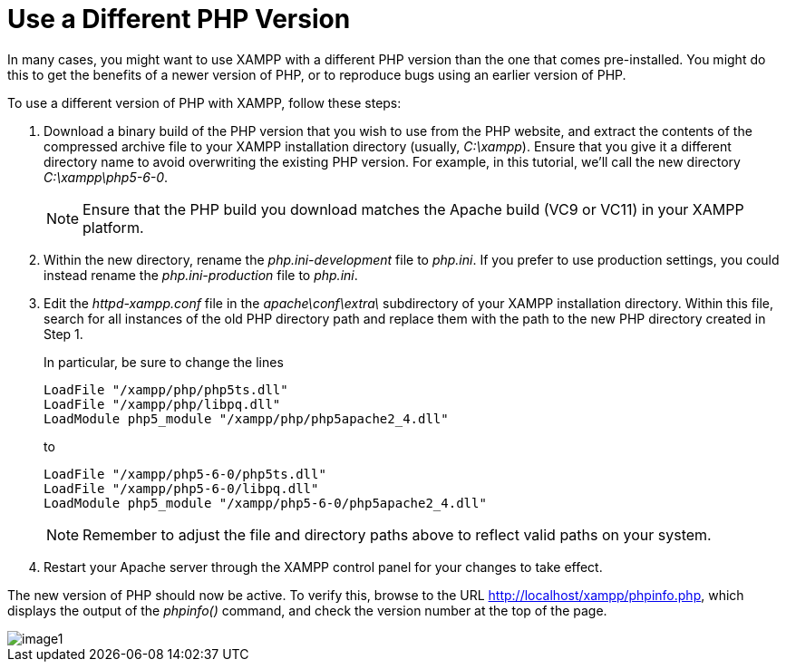 = Use a Different PHP Version

In many cases, you might want to use XAMPP with a different PHP version than the one that comes pre-installed. You might do this to get the benefits of a newer version of PHP, or to reproduce bugs using an earlier version of PHP.

To use a different version of PHP with XAMPP, follow these steps:

 . Download a binary build of the PHP version that you wish to use from the PHP website, and extract the contents of the compressed archive file to your XAMPP installation directory (usually, _C:\xampp_). Ensure that you give it a different directory name to avoid overwriting the existing PHP version. For example, in this tutorial, we'll call the new directory _C:\xampp\php5-6-0_.
+
NOTE: Ensure that the PHP build you download matches the Apache build (VC9 or VC11) in your XAMPP platform.

 . Within the new directory, rename the _php.ini-development_ file to _php.ini_. If you prefer to use production settings, you could instead rename the _php.ini-production_ file to _php.ini_. 

 . Edit the _httpd-xampp.conf_ file in the _apache\conf\extra\_ subdirectory of your XAMPP installation directory. Within this file, search for all instances of the old PHP directory path and replace them with the path to the new PHP directory created in Step 1.
+
In particular, be sure to change the lines
+
 LoadFile "/xampp/php/php5ts.dll"
 LoadFile "/xampp/php/libpq.dll"
 LoadModule php5_module "/xampp/php/php5apache2_4.dll"
+
to
+
 LoadFile "/xampp/php5-6-0/php5ts.dll"
 LoadFile "/xampp/php5-6-0/libpq.dll"
 LoadModule php5_module "/xampp/php5-6-0/php5apache2_4.dll"
+
NOTE: Remember to adjust the file and directory paths above to reflect valid paths on your system.

 . Restart your Apache server through the XAMPP control panel for your changes to take effect.

The new version of PHP should now be active. To verify this, browse to the URL http://localhost/xampp/phpinfo.php, which displays the output of the _phpinfo()_ command, and check the version number at the top of the page.

image::use-different-php-version/image1.png[]
